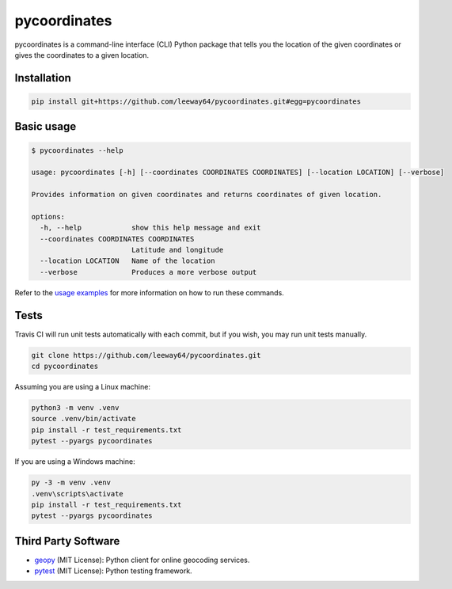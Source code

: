 pycoordinates
=============

.. image:: https://img.shields.io/badge/license-MIT-blue.svg
    :target: LICENSE.txt


pycoordinates is a command-line interface (CLI) Python package that tells you the location of the
given coordinates or gives the coordinates to a given location.


Installation
------------

.. code-block::

    pip install git+https://github.com/leeway64/pycoordinates.git#egg=pycoordinates


Basic usage
------------

.. code-block::

    $ pycoordinates --help

    usage: pycoordinates [-h] [--coordinates COORDINATES COORDINATES] [--location LOCATION] [--verbose]

    Provides information on given coordinates and returns coordinates of given location.

    options:
      -h, --help            show this help message and exit
      --coordinates COORDINATES COORDINATES
                            Latitude and longitude
      --location LOCATION   Name of the location
      --verbose             Produces a more verbose output


Refer to the `usage examples <docs/usage_examples.rst>`_ for more information on how to run
these commands.


Tests
------

Travis CI will run unit tests automatically with each commit, but if you wish, you may run unit
tests manually.

.. code-block::

    git clone https://github.com/leeway64/pycoordinates.git
    cd pycoordinates

Assuming you are using a Linux machine:

.. code-block::

    python3 -m venv .venv
    source .venv/bin/activate
    pip install -r test_requirements.txt
    pytest --pyargs pycoordinates

If you are using a Windows machine:

.. code-block::

    py -3 -m venv .venv
    .venv\scripts\activate
    pip install -r test_requirements.txt
    pytest --pyargs pycoordinates


Third Party Software
---------------------

- `geopy <https://pypi.org/project/geopy/>`_ (MIT License): Python client for online geocoding services.
- `pytest <https://docs.pytest.org/en/6.2.x/index.html>`_ (MIT License): Python testing framework.
